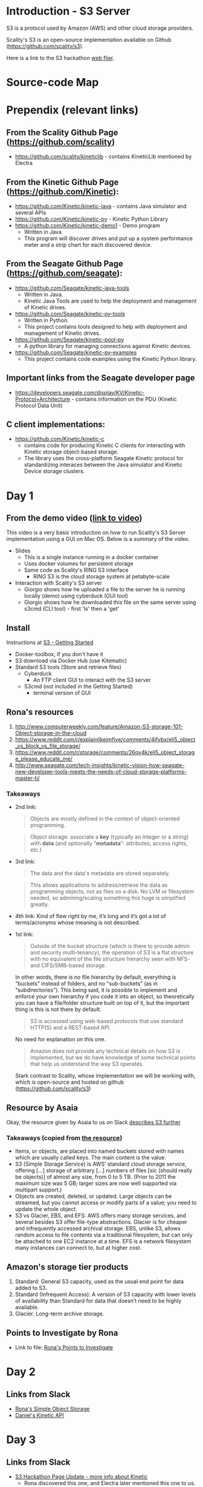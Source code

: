 * Introduction - S3 Server
  S3 is a protocol used by Amazon (AWS) and other cloud storage providers.

  Scality's S3 is an open-source implementation available on Github (https://github.com/scality/s3).

  Here is a link to the S3 hackathon [[https://s3.scality.com/page/sf-hackathon][web flier]].

* Source-code Map

  [[/images/S3-Diagram.png]]

* Prependix (relevant links)

** From the Scality Github Page (https://github.com/scality)
   - https://github.com/scality/kineticlib - contains KineticLib
     mentioned by Electra
     
** From the Kinetic Github Page (https://github.com/Kinetic):
   - https://github.com/Kinetic/kinetic-java - contains Java simulator
     and several APIs
   - https://github.com/Kinetic/kinetic-py - Kinetic Python Library
   - https://github.com/Kinetic/kinetic-demo1 - Demo program
     - Written in Java
     - This program will discover drives and put up a system
       performance meter and a strip chart for each discovered device.

** From the Seagate Github Page (https://github.com/seagate):
   - https://github.com/Seagate/kinetic-java-tools
     - Written in Java.
     - Kinetic Java Tools are used to help the deployment and management of Kinetic drives.
   - https://github.com/Seagate/kinetic-py-tools
     - Written in Python.
     - This project contains tools designed to help with deployment and management of Kinetic drives.
   - https://github.com/Seagate/kinetic-pool-py
     - A python library for managing connections against Kinetic devices.
   - https://github.com/Seagate/kinetic-py-examples
     - This project contains code examples using the Kinetic Python library.

** Important links from the Seagate developer page
   - https://developers.seagate.com/display/KV/Kinetic-Protocol+Architecture -
     contains information on the PDU (Kinetic Protocol Data Unit)
** C client implementations:
   - https://github.com/Kinetic/kinetic-c
     - contains code for producing Kinetic C clients for interacting
       with Kinetic storage object-based storage.
     - The library uses the cross-platform Seagate Kinetic protocol
       for standardizing interaces between the Java simulator and
       Kinetic Device storage clusters.

* Day 1

** From the demo video ([[https://vimeo.com/169727743][link to video]])
   This video is a very basic introduction on how to run Scality's
   S3 Server implementation using a GUI on Mac OS. Below is a summary
   of the video.
   - Slides
     - This is a single instance running in a docker container
     - Uses docker volumes for persistent storage
     - Same code as Scality's RING S3 interface
       - RING S3 is the cloud storage system at petabyte-scale
   - Interaction with Scality's S3 server
     - Giorgio shows how he uploaded a file to the server he is
       running locally (demo) using cyberduck (GUI tool)
     - Giorgio shows how he downloaded this file on the same server using
       s3cmd (CLI tool) - first 'ls' then a 'get'
** Install
   Instructions at [[http://s3.scality.com/docs/getting-started][S3 - Getting Started]]
  - Docker-toolbox, if you don't have it
  - S3 download via Docker Hub (use Kitematic)
  - Standard S3 tools (Store and retrieve files)
    - Cyberduck
      - An FTP client GUI to interact with the S3 server
    - S3cmd (not included in the Getting Started)
      - terminal version of GUI


** Rona's resources

1. [[https://web.archive.org/web/20160524135200/http://www.computerweekly.com/feature/Amazon-S3-storage-101-Object-storage-in-the-cloud][http://www.computerweekly.com/feature/Amazon-S3-storage-101-Object-storage-in-the-cloud]]
2. https://www.reddit.com/r/explainlikeimfive/comments/4ifybx/eli5_object_vs_block_vs_file_storage/
3. https://www.reddit.com/r/storage/comments/26qy4k/eli5_object_storage_please_educate_me/
4. http://www.seagate.com/tech-insights/kinetic-vision-how-seagate-new-developer-tools-meets-the-needs-of-cloud-storage-platforms-master-ti/

*** Takeaways
   - 2nd link:
     #+BEGIN_QUOTE
     Objects are mostly defined in the context of
     object-oriented programming.
     #+END_QUOTE

     #+BEGIN_QUOTE
     Object storage: associate a *key* (typically an integer or a
     string) with *data* (and optionally "*metadata*": attributes, access
     rights, etc.)
     #+END_QUOTE

   - 3rd link:
     #+BEGIN_QUOTE
     The data and the data's metadata are stored separately.
     #+END_QUOTE
     #+BEGIN_QUOTE
     This allows applications to address/retrieve the data as
     programming objects, not as files on a disk. No LVM or filesystem
     needed, so admining/scaling something this huge is simplified
     greatly.
     #+END_QUOTE
     #+BEGIN_QUOTE
     #+END_QUOTE
   - 4th link:
     Kind of flew right by me, it’s long and it’s got a lot of terms/acronyms whose meaning is not described.
   - 1st link:
     #+BEGIN_QUOTE
     Outside of the bucket structure (which is there to
     provide admin and security multi-tenancy), the operation of S3 is
     a flat structure with no equivalent of the file structure
     hierarchy seen with NFS- and CIFS/SMB-based storage.
     #+END_QUOTE

     In other words, there is no file hierarchy by default, everything
     is “buckets” instead of folders, and no "sub-buckets” (as in
     “subdirectories”). This being said, it is possible to implement
     and enforce your own hierarchy if you code it into an object, so
     theoretically you can have a file/folder structure built on top
     of it, but the important thing is this is not there by default.

     #+BEGIN_QUOTE
     S3 is accessed using web-based protocols that use standard
     HTTP(S) and a REST-based API.
     #+END_QUOTE

     No need for explanation on this one.

     #+BEGIN_QUOTE
     Amazon does not provide any technical details on how S3 is implemented, but we do have knowledge of some technical points that help us understand the way S3 operates.
     #+END_QUOTE

     Stark contrast to Scality, whose implementation we will be working with, which is open-source and hosted on github (https://github.com/scality/s3)

** Resource by Asaia

  Okay, the resource given by Asaia to us on Slack [[https://github.com/open-guides/og-aws#s3-basics][describes S3 further]]

*** Takeaways (copied from [[https://github.com/open-guides/og-aws#s3-basics][the resource]])
  - Items, or objects, are placed into named buckets stored with names
    which are usually called keys. The main content is the value.
  - S3 (Simple Storage Service) is AWS’ standard cloud storage
    service, offering [...] storage of arbitrary [...] numbers of
    files [sic (should really be objects)] of almost any size, from 0
    to 5 TB. (Prior to 2011 the maximum size was 5 GB; larger sizes
    are now well supported via multipart support.)
  - Objects are created, deleted, or updated. Large objects can be
    streamed, but you cannot access or modify parts of a value; you
    need to update the whole object.
  - S3 vs Glacier, EBS, and EFS: AWS offers many storage services, and
    several besides S3 offer file-type abstractions. Glacier is for
    cheaper and infrequently accessed archival storage. EBS, unlike
    S3, allows random access to file contents via a traditional
    filesystem, but can only be attached to one EC2 instance at a
    time. EFS is a network filesystem many instances can connect to,
    but at higher cost.

** Amazon's storage tier products
  1. Standard: General S3 capacity, used as the usual end point for
     data added to S3.
  2. Standard (Infrequent Access): A version of S3 capacity with lower
     levels of availability than Standard for data that doesn’t need
     to be highly available.
  3. Glacier: Long-term archive storage.

** Points to Investigate by Rona
   - Link to file: [[file:points-to-inv.org][Rona's Points to Investigate]]
* Day 2
** Links from Slack
   - [[https://developers.seagate.com/display/KV/Simple%2BObject%2BStorage][Rona's Simple Object Storage]]
   - [[https://www.openkinetic.org/technology/kinetic-api][Daniel's Kinetic API]]
* Day 3
** Links from Slack
   - [[http://blog.seagate.com/intelligent/scality-and-seagate-hackathon-challenge-developers-to-extend-s3-server-capabilities-using-kinetic-protocol/][S3 Hackathon Page Update - more info about Kinetic]]
     - Rona discovered this one, and Electra later mentioned this one to us.
   - [[https://github.com/Kinetic/kinetic-java][Kinetic Java Simulator Repo]] - added by Josquin
* Day 4
  The python Kinetic client for fails a few tests related to P2P using
  the Java simulator's most recent version at the time of this
  writing.
  
  Here is the Python client log after running =python test=
  command ([[file:log/log-kinetic-py-p2p-2-fails.org][link]])

** Investigation Outline
   There are two things I'm investigating in parallel at the moment.
   1. Scality's S3 Javascript code
      - nothing here yet
   2. Seagate's Kinetic Library
      - I'm currently finding the source code in this file useful to
        my understanding - [[https://github.com/Seagate/kinetic-java-tools/blob/179efca4561a39f7263073cc3d6f91777de38a6d/kinetic-tools/src/main/java/com/seagate/kinetic/tools/management/cli/KineticToolCLI.java][link to file]]. This links to the first commit of the
        file KineticToolCLI.java in the [[https://github.com/Seagate/kinetic-java-tools][kinetic-java-tools]]
        repository. Specifically, the source code for the Kinetic
        tools can all be found in this [[https://github.com/Seagate/kinetic-java-tools/tree/179efca4561a39f7263073cc3d6f91777de38a6d/kinetic-tools/src][directory]] (this link sends you to the very
        first commit version of this directory.)
